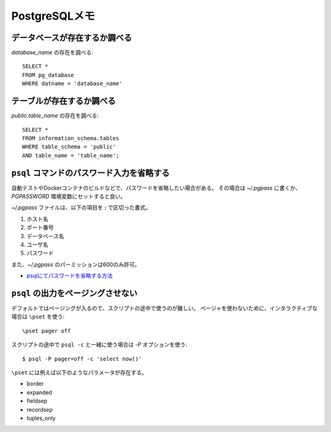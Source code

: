 PostgreSQLメモ
==============

.. highlight:: sql

データベースが存在するか調べる
------------------------------

*database_name* の存在を調べる::

	SELECT *
	FROM pg_database
	WHERE datname = 'database_name'

テーブルが存在するか調べる
--------------------------

*public.table_name* の存在を調べる::

	SELECT *
	FROM information_schema.tables
	WHERE table_schema = 'public'
	AND table_name = 'table_name';

``psql`` コマンドのパスワード入力を省略する
-------------------------------------------

自動テストやDockerコンテナのビルドなどで、パスワードを省略したい場合がある。
その場合は *~/.pgpass* に書くか、*PGPASSWORD* 環境変数にセットすると良い。

*~/.pgpass* ファイルは、以下の項目を **:** で区切った書式。

1. ホスト名
2. ポート番号
3. データベース名
4. ユーザ名
5. パスワード

また、*~/.pgpass* のパーミッションは600のみ許可。

* `psqlにてパスワードを省略する方法 <https://kaede.jp/2015/10/27002723.html>`_

``psql`` の出力をページングさせない
-----------------------------------

デフォルトではページングが入るので、スクリプトの途中で使うのが難しい。
ページャを使わないために、インタラクティブな場合は ``\pset`` を使う::

	\pset pager off

.. code-block:: console

スクリプトの途中で ``psql -c`` と一緒に使う場合は *-P* オプションを使う::

	$ psql -P pager=off -c 'select now()'

``\pset`` には例えば以下のようなパラメータが存在する。

* border
* expanded
* fieldsep
* recordsep
* tuples_only
